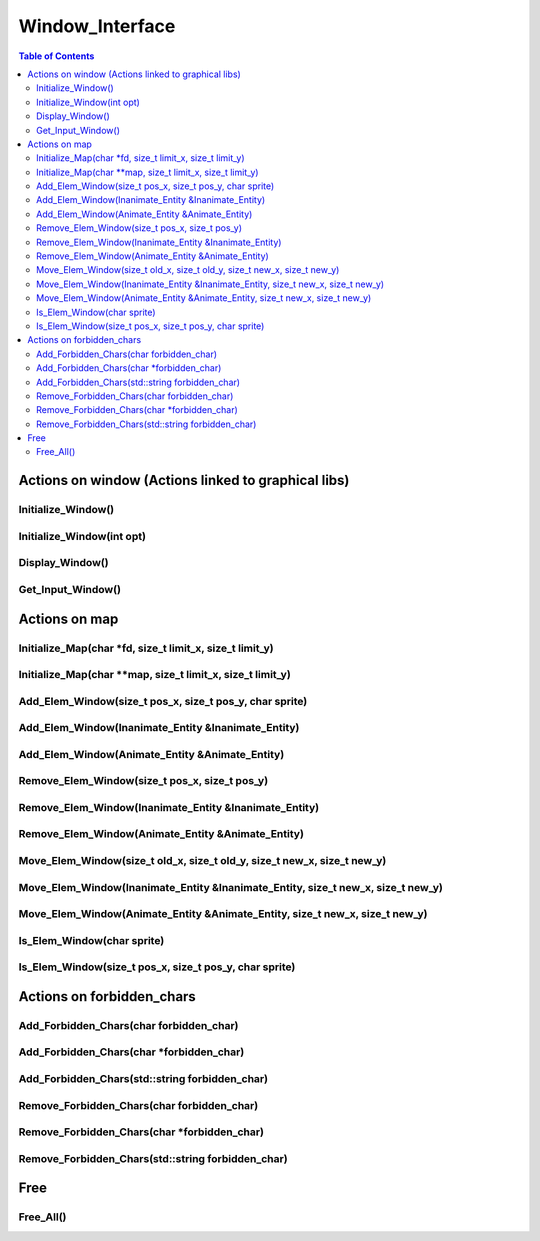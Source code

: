 ****************
Window_Interface
****************

.. contents:: Table of Contents

Actions on window (Actions linked to graphical libs)
====================================================

Initialize_Window()
-------------------

Initialize_Window(int opt)
--------------------------

Display_Window()
----------------

Get_Input_Window()
------------------

Actions on map
==============

Initialize_Map(char \*fd, size_t limit_x, size_t limit_y)
---------------------------------------------------------

Initialize_Map(char \**map, size_t limit_x, size_t limit_y)
-----------------------------------------------------------

Add_Elem_Window(size_t pos_x, size_t pos_y, char sprite)
--------------------------------------------------------

Add_Elem_Window(Inanimate_Entity &Inanimate_Entity)
---------------------------------------------------

Add_Elem_Window(Animate_Entity &Animate_Entity)
-----------------------------------------------

Remove_Elem_Window(size_t pos_x, size_t pos_y)
----------------------------------------------

Remove_Elem_Window(Inanimate_Entity &Inanimate_Entity)
------------------------------------------------------

Remove_Elem_Window(Animate_Entity &Animate_Entity)
--------------------------------------------------

Move_Elem_Window(size_t old_x, size_t old_y, size_t new_x, size_t new_y)
------------------------------------------------------------------------

Move_Elem_Window(Inanimate_Entity &Inanimate_Entity, size_t new_x, size_t new_y)
--------------------------------------------------------------------------------

Move_Elem_Window(Animate_Entity &Animate_Entity, size_t new_x, size_t new_y)
----------------------------------------------------------------------------

Is_Elem_Window(char sprite)
---------------------------

Is_Elem_Window(size_t pos_x, size_t pos_y, char sprite)
-------------------------------------------------------

Actions on forbidden_chars
==========================

Add_Forbidden_Chars(char forbidden_char)
----------------------------------------

Add_Forbidden_Chars(char \*forbidden_char)
------------------------------------------

Add_Forbidden_Chars(std::string forbidden_char)
-----------------------------------------------

Remove_Forbidden_Chars(char forbidden_char)
-------------------------------------------

Remove_Forbidden_Chars(char \*forbidden_char)
---------------------------------------------

Remove_Forbidden_Chars(std::string forbidden_char)
--------------------------------------------------

Free
====

Free_All()
----------